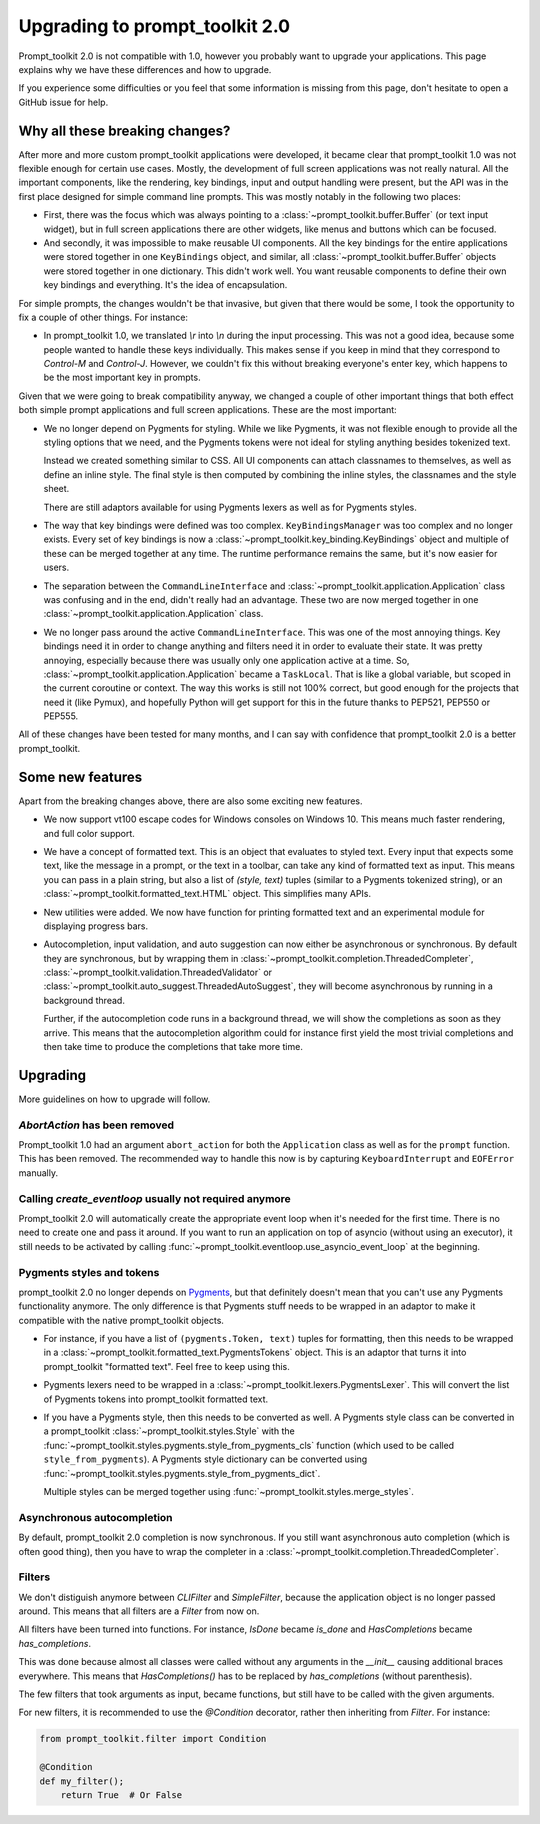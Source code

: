.. _upgrading_2_0:

Upgrading to prompt_toolkit 2.0
===============================

Prompt_toolkit 2.0 is not compatible with 1.0, however you probably want to
upgrade your applications. This page explains why we have these differences and
how to upgrade.

If you experience some difficulties or you feel that some information is
missing from this page, don't hesitate to open a GitHub issue for help.


Why all these breaking changes?
-------------------------------

After more and more custom prompt_toolkit applications were developed, it
became clear that prompt_toolkit 1.0 was not flexible enough for certain use
cases. Mostly, the development of full screen applications was not really
natural. All the important components, like the rendering, key bindings, input
and output handling were present, but the API was in the first place designed
for simple command line prompts. This was mostly notably in the following two
places:

- First, there was the focus which was always pointing to a
  :class:`~prompt_toolkit.buffer.Buffer` (or text input widget), but in full
  screen applications there are other widgets, like menus and buttons which
  can be focused.
- And secondly, it was impossible to make reusable UI components. All the key
  bindings for the entire applications were stored together in one
  ``KeyBindings`` object, and similar, all
  :class:`~prompt_toolkit.buffer.Buffer` objects were stored together in one
  dictionary. This didn't work well. You want reusable components to define
  their own key bindings and everything. It's the idea of encapsulation.

For simple prompts, the changes wouldn't be that invasive, but given that there
would be some, I took the opportunity to fix a couple of other things. For
instance:

- In prompt_toolkit 1.0, we translated `\\r` into `\\n` during the input
  processing. This was not a good idea, because some people wanted to handle
  these keys individually. This makes sense if you keep in mind that they
  correspond to `Control-M` and `Control-J`. However, we couldn't fix this
  without breaking everyone's enter key, which happens to be the most important
  key in prompts.

Given that we were going to break compatibility anyway, we changed a couple of
other important things that both effect both simple prompt applications and
full screen applications. These are the most important:

- We no longer depend on Pygments for styling. While we like Pygments, it was
  not flexible enough to provide all the styling options that we need, and the
  Pygments tokens were not ideal for styling anything besides tokenized text.

  Instead we created something similar to CSS. All UI components can attach
  classnames to themselves, as well as define an inline style. The final style is
  then computed by combining the inline styles, the classnames and the style
  sheet.

  There are still adaptors available for using Pygments lexers as well as for
  Pygments styles.

- The way that key bindings were defined was too complex.
  ``KeyBindingsManager`` was too complex and no longer exists. Every set of key
  bindings is now a
  :class:`~prompt_toolkit.key_binding.KeyBindings` object and multiple of these
  can be merged together at any time. The runtime performance remains the same,
  but it's now easier for users.

- The separation between the ``CommandLineInterface`` and
  :class:`~prompt_toolkit.application.Application` class was confusing and in
  the end, didn't really had an advantage. These two are now merged together in
  one :class:`~prompt_toolkit.application.Application` class.

- We no longer pass around the active ``CommandLineInterface``. This was one of
  the most annoying things. Key bindings need it in order to change anything
  and filters need it in order to evaluate their state. It was pretty annoying,
  especially because there was usually only one application active at a time.
  So, :class:`~prompt_toolkit.application.Application` became a ``TaskLocal``.
  That is like a global variable, but scoped in the current coroutine or
  context. The way this works is still not 100% correct, but good enough for
  the projects that need it (like Pymux), and hopefully Python will get support
  for this in the future thanks to PEP521, PEP550 or PEP555.

All of these changes have been tested for many months, and I can say with
confidence that prompt_toolkit 2.0 is a better prompt_toolkit.


Some new features
-----------------

Apart from the breaking changes above, there are also some exciting new
features.

- We now support vt100 escape codes for Windows consoles on Windows 10. This
  means much faster rendering, and full color support.

- We have a concept of formatted text. This is an object that evaluates to
  styled text. Every input that expects some text, like the message in a
  prompt, or the text in a toolbar, can take any kind of formatted text as input.
  This means you can pass in a plain string, but also a list of `(style,
  text)` tuples (similar to a Pygments tokenized string), or an
  :class:`~prompt_toolkit.formatted_text.HTML` object. This simplifies many
  APIs.

- New utilities were added. We now have function for printing formatted text
  and an experimental module for displaying progress bars.

- Autocompletion, input validation, and auto suggestion can now either be
  asynchronous or synchronous. By default they are synchronous, but by wrapping
  them in :class:`~prompt_toolkit.completion.ThreadedCompleter`,
  :class:`~prompt_toolkit.validation.ThreadedValidator` or
  :class:`~prompt_toolkit.auto_suggest.ThreadedAutoSuggest`, they will become
  asynchronous by running in a background thread.

  Further, if the autocompletion code runs in a background thread, we will show
  the completions as soon as they arrive. This means that the autocompletion
  algorithm could for instance first yield the most trivial completions and then
  take time to produce the completions that take more time.


Upgrading
---------

More guidelines on how to upgrade will follow.


`AbortAction` has been removed
^^^^^^^^^^^^^^^^^^^^^^^^^^^^^^

Prompt_toolkit 1.0 had an argument ``abort_action`` for both the
``Application`` class as well as for the ``prompt`` function. This has been
removed. The recommended way to handle this now is by capturing
``KeyboardInterrupt`` and ``EOFError`` manually.


Calling `create_eventloop` usually not required anymore
^^^^^^^^^^^^^^^^^^^^^^^^^^^^^^^^^^^^^^^^^^^^^^^^^^^^^^^

Prompt_toolkit 2.0 will automatically create the appropriate event loop when
it's needed for the first time. There is no need to create one and pass it
around. If you want to run an application on top of asyncio (without using an
executor), it still needs to be activated by calling
:func:`~prompt_toolkit.eventloop.use_asyncio_event_loop` at the beginning.


Pygments styles and tokens
^^^^^^^^^^^^^^^^^^^^^^^^^^

prompt_toolkit 2.0 no longer depends on `Pygments <http://pygments.org/>`_, but
that definitely doesn't mean that you can't use any Pygments functionality
anymore. The only difference is that Pygments stuff needs to be wrapped in an
adaptor to make it compatible with the native prompt_toolkit objects.

- For instance, if you have a list of ``(pygments.Token, text)`` tuples for
  formatting, then this needs to be wrapped in a
  :class:`~prompt_toolkit.formatted_text.PygmentsTokens` object. This is an
  adaptor that turns it into prompt_toolkit "formatted text". Feel free to keep
  using this.

- Pygments lexers need to be wrapped in a
  :class:`~prompt_toolkit.lexers.PygmentsLexer`. This will convert the list of
  Pygments tokens into prompt_toolkit formatted text.

- If you have a Pygments style, then this needs to be converted as well. A
  Pygments style class can be converted in a prompt_toolkit
  :class:`~prompt_toolkit.styles.Style` with the
  :func:`~prompt_toolkit.styles.pygments.style_from_pygments_cls` function
  (which used to be called ``style_from_pygments``). A Pygments style
  dictionary can be converted using
  :func:`~prompt_toolkit.styles.pygments.style_from_pygments_dict`.

  Multiple styles can be merged together using
  :func:`~prompt_toolkit.styles.merge_styles`.

Asynchronous autocompletion
^^^^^^^^^^^^^^^^^^^^^^^^^^^

By default, prompt_toolkit 2.0 completion is now synchronous. If you still want
asynchronous auto completion (which is often good thing), then you have to wrap
the completer in a :class:`~prompt_toolkit.completion.ThreadedCompleter`.


Filters
^^^^^^^

We don't distiguish anymore between `CLIFilter` and `SimpleFilter`, because the
application object is no longer passed around. This means that all filters are
a `Filter` from now on.

All filters have been turned into functions. For instance, `IsDone` became
`is_done` and `HasCompletions` became `has_completions`.

This was done because almost all classes were called without any arguments in
the `__init__` causing additional braces everywhere. This means that
`HasCompletions()` has to be replaced by `has_completions` (without
parenthesis).

The few filters that took arguments as input, became functions, but still have
to be called with the given arguments.

For new filters, it is recommended to use the `@Condition` decorator,
rather then inheriting from `Filter`. For instance:

.. code:: python

    from prompt_toolkit.filter import Condition

    @Condition
    def my_filter();
        return True  # Or False

